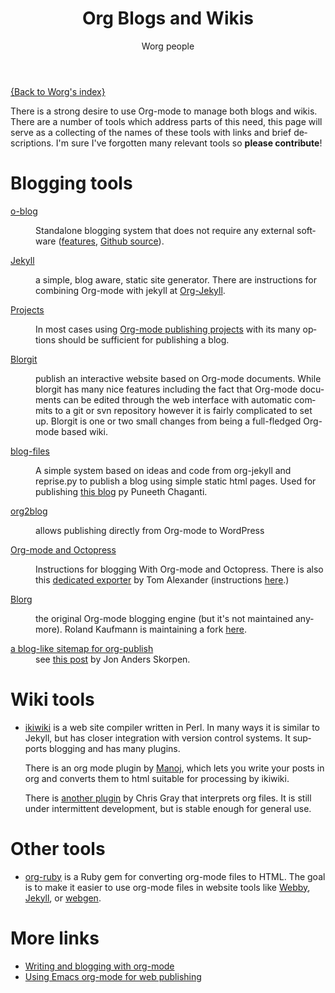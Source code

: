 #+TITLE:      Org Blogs and Wikis
#+AUTHOR:     Worg people
#+EMAIL:      mdl AT imapmail DOT org
#+STARTUP:    align fold nodlcheck hidestars oddeven lognotestate
#+SEQ_TODO:   TODO(t) INPROGRESS(i) WAITING(w@) | DONE(d) CANCELED(c@)
#+TAGS:       Write(w) Update(u) Fix(f) Check(c)
#+LANGUAGE:   en
#+PRIORITIES: A C B
#+CATEGORY:   worg
#+OPTIONS:    H:3 num:nil toc:nil \n:nil ::t |:t ^:t -:t f:t *:t tex:t d:(HIDE) tags:not-in-toc

[[file:index.org][{Back to Worg's index}]]

There is a strong desire to use Org-mode to manage both blogs and
wikis.  There are a number of tools which address parts of this need, this
page will serve as a collecting of the names of these tools with links and
brief descriptions.  I'm sure I've forgotten many relevant tools so *please
contribute*!

* Blogging tools

- [[http://renard.github.com/o-blog][o-blog]] :: Standalone blogging system that does not require any external
            software ([[http://renard.github.com/o-blog/features.html][features]], [[https://github.com/renard/o-blog][Github source]]).

- [[http://jekyllrb.com/][Jekyll]] :: a simple, blog aware, static site generator.  There are
            instructions for combining Org-mode with jekyll at [[file:org-tutorials/org-jekyll.org][Org-Jekyll]].

- [[http://orgmode.org/manual/Publishing.html][Projects]] :: In most cases using [[http://orgmode.org/manual/Publishing.html][Org-mode publishing projects]] with
     its many options should be sufficient for publishing a blog.

- [[file:blorgit.org][Blorgit]] :: publish an interactive website based on Org-mode
             documents.  While blorgit has many nice features including the
             fact that Org-mode documents can be edited through the web
             interface with automatic commits to a git or svn repository
             however it is fairly complicated to set up.  Blorgit is one or
             two small changes from being a full-fledged Org-mode based
             wiki.

- [[https://github.com/punchagan/blog-files][blog-files]] :: A simple system based on ideas and code from org-jekyll and
                reprise.py to publish a blog using simple static html
                pages. Used for publishing [[http://punchagan.muse-amuse.in/][this blog]] py Puneeth Chaganti.

- [[https://github.com/punchagan/org2blog][org2blog]] :: allows publishing directly from Org-mode to WordPress

- [[http://jaderholm.com/blog/blogging-with-org-mode-and-octopress][Org-mode and Octopress]] :: Instructions for blogging With Org-mode and
     Octopress.  There is also this [[https://github.com/craftkiller/orgmode-octopress][dedicated exporter]] by Tom Alexander
     (instructions [[http://blog.paphus.com/blog/2012/08/01/introducing-octopress-blogging-for-org-mode/][here]].)

- [[http://www.emacswiki.org/emacs/Blorg][Blorg]] :: the original Org-mode blogging engine (but it's not maintained
           anymore).  Roland Kaufmann is maintaining a fork [[https://github.com/RolKau/blorg][here]].

- [[http://comments.gmane.org/gmane.emacs.orgmode/45360][a blog-like sitemap for org-publish]] :: see [[http://comments.gmane.org/gmane.emacs.orgmode/45360][this post]] by Jon Anders
     Skorpen.

* Wiki tools

- [[http://ikiwiki.info/][ikiwiki]] is a web site compiler written in Perl.  In many ways it is
  similar to Jekyll, but has closer integration with version control
  systems.  It supports blogging and has many plugins.

  There is an org mode plugin by [[http://www.golden-gryphon.com/blog/manoj/blog/2008/06/08/Using_org-mode_with_Ikiwiki/][Manoj]], which lets you write your posts in
  org and converts them to html suitable for processing by ikiwiki.

  There is [[https://github.com/chrismgray/ikiwiki-org-plugin][another plugin]] by Chris Gray that interprets org files.  It
  is still under intermittent development, but is stable enough for
  general use.

* Other tools

- [[file:org-tutorials/org-ruby.org][org-ruby]] is a Ruby gem for converting org-mode files to HTML. The goal is
  to make it easier to use org-mode files in website tools like [[http://webby.rubyforge.org/][Webby]],
  [[http://jekyllrb.com/][Jekyll]], or [[http://webgen.rubyforge.org/][webgen]].

* More links

- [[http://emacs-fu.blogspot.com/2009/05/writing-and-blogging-with-org-mode.html][Writing and blogging with org-mode]]
- [[http://blog.herraiz.org/archives/241][Using Emacs org-mode for web publishing]]
